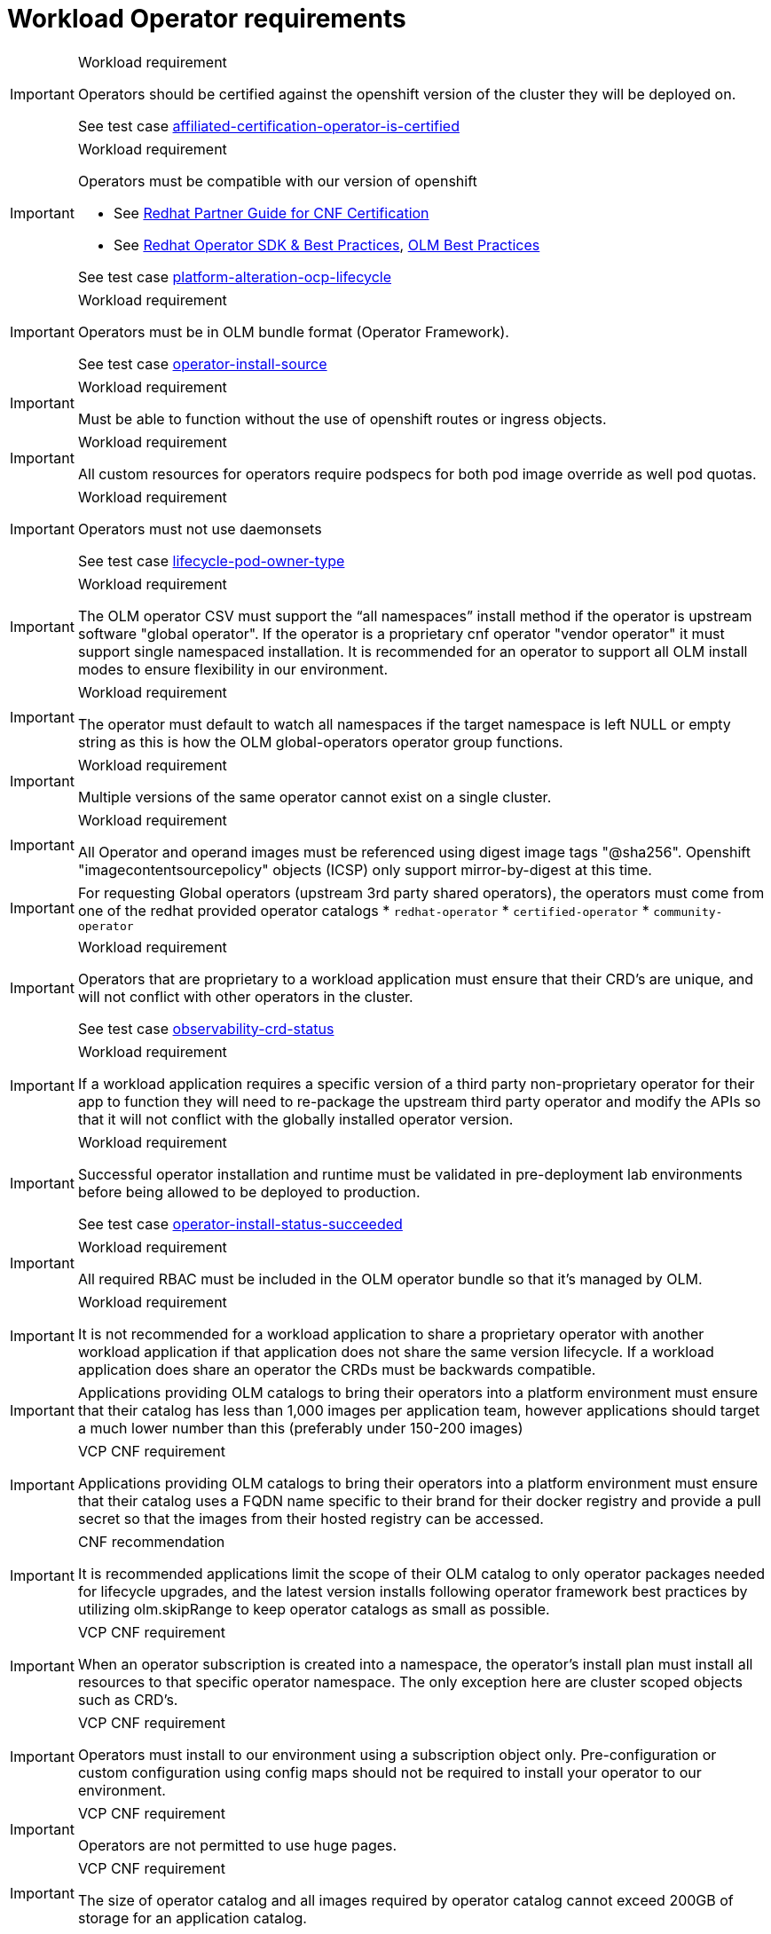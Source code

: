 [id="k8s-best-practices-cnf-operator-requirements"]
= Workload Operator requirements

.Workload requirement
[IMPORTANT]
====
Operators should be certified against the openshift version of the cluster they will be deployed on.

See test case link:https://github.com/test-network-function/cnf-certification-test/blob/main/CATALOG.md#affiliated-certification-operator-is-certified[affiliated-certification-operator-is-certified]
====

.Workload requirement
[IMPORTANT]
====
Operators must be compatible with our version of openshift

* See link:https://redhat-connect.gitbook.io/openshift-badges/badges/cloud-native-network-functions-cnf[Redhat Partner Guide for CNF Certification]

* See link:https://sdk.operatorframework.io/docs/best-practices/[Redhat Operator SDK & Best Practices], link:https://olm.operatorframework.io/docs/best-practices/[OLM Best Practices]

See test case link:https://github.com/test-network-function/cnf-certification-test/blob/main/CATALOG.md#platform-alteration-ocp-lifecycle[platform-alteration-ocp-lifecycle]
====

.Workload requirement
[IMPORTANT]
====
Operators must be in OLM bundle format (Operator Framework).

See test case link:https://github.com/test-network-function/cnf-certification-test/blob/main/CATALOG.md#operator-install-source[operator-install-source]
====

.Workload requirement
[IMPORTANT]
====
Must be able to function without the use of openshift routes or ingress objects.
====

.Workload requirement
[IMPORTANT]
====
All custom resources for operators require podspecs for both pod image override as well pod quotas.
====

.Workload requirement
[IMPORTANT]
====
Operators must not use daemonsets

See test case link:https://github.com/test-network-function/cnf-certification-test/blob/main/CATALOG.md#lifecycle-pod-owner-type[lifecycle-pod-owner-type]
====

.Workload requirement
[IMPORTANT]
====
The OLM operator CSV must support the “all namespaces” install method if the operator is upstream software "global operator".  If the operator is a proprietary cnf operator "vendor operator" it must support single namespaced installation.  It is recommended for an operator to  support all OLM install modes to ensure flexibility in our environment.
====

.Workload requirement
[IMPORTANT]
====
The operator must default to watch all namespaces if the target namespace is left NULL or empty string as this is how the OLM global-operators operator group functions.
====

.Workload requirement
[IMPORTANT]
====
Multiple versions of the same operator cannot exist on a single cluster.
====

.Workload requirement
[IMPORTANT]
====
All Operator and operand images must be referenced using digest image tags "@sha256". Openshift "imagecontentsourcepolicy" objects (ICSP) only support mirror-by-digest at this time.
====

[IMPORTANT]
====
For requesting Global operators (upstream 3rd party shared operators), the operators must come from one of the redhat provided operator catalogs
* `redhat-operator`
* `certified-operator`
* `community-operator`
====

.Workload requirement
[IMPORTANT]
====
Operators that are proprietary to a workload application must ensure that their CRD's are unique, and will not conflict with other operators in the cluster.

See test case link:https://github.com/test-network-function/cnf-certification-test/blob/main/CATALOG.md#observability-crd-status[observability-crd-status]
====

.Workload requirement
[IMPORTANT]
====
If a workload application requires a specific version of a third party non-proprietary operator for their app to function they will need to re-package the upstream third party operator and modify the APIs so that it will not conflict with the globally installed operator version.
====

.Workload requirement
[IMPORTANT]
====
Successful operator installation and runtime must be validated in pre-deployment lab environments before being allowed to be deployed to production.

See test case link:https://github.com/test-network-function/cnf-certification-test/blob/main/CATALOG.md#operator-install-status-succeeded[operator-install-status-succeeded]
====

.Workload requirement
[IMPORTANT]
====
All required RBAC must be included in the OLM operator bundle so that it's managed by OLM.
====

.Workload requirement
[IMPORTANT]
====
It is not recommended for a workload application to share a proprietary operator with another workload application if that application does not share the same version lifecycle. If a workload application does share an operator the CRDs must be backwards compatible.
====

[IMPORTANT]
====
Applications providing OLM catalogs to bring their operators into a platform environment must ensure that their catalog has less than 1,000 images per application team, however applications should target a much lower number than this (preferably under 150-200 images)
====

.VCP CNF requirement
[IMPORTANT]
====
Applications providing OLM catalogs to bring their operators into a platform environment must ensure that their catalog uses a FQDN name specific to their brand for their docker registry and provide a pull secret so that the images from their hosted registry can be accessed.
====

.CNF recommendation
[IMPORTANT]
====
It is recommended applications limit the scope of their OLM catalog to only operator packages needed for lifecycle upgrades, and the latest version installs following operator framework best practices by utilizing olm.skipRange to keep operator catalogs as small as possible.
====

.VCP CNF requirement
[IMPORTANT]
====
When an operator subscription is created into a namespace, the operator's install plan must install all resources to that specific operator namespace. The only exception here are cluster scoped objects such as CRD's.
====

.VCP CNF requirement
[IMPORTANT]
====
Operators must install to our environment using a subscription object only.  Pre-configuration or custom configuration using config maps should not be required to install your operator to our environment.
====

.VCP CNF requirement
[IMPORTANT]
====
Operators are not permitted to use huge pages.
====

.VCP CNF requirement
[IMPORTANT]
====
The size of operator catalog and all images required by operator catalog cannot exceed 200GB of storage for an application catalog.
====

.VCP CNF requirement
[IMPORTANT]
====
Application vendors will need to increment their operator version to supply any hotfix or upgrade.  For example If your existing operator version is 1.6.9-0, and you need to supply a hotfix, then your new OLM package should be 1.6.9-1 and the new operator CSV should have a replace tag for the existing operator CSV.
====

.VCP CNF requirement
[IMPORTANT]
====
Global operators are versioned to a release of the platform.  These versions only change when there is a new platform release.
====

.VCP CNF requirement
[IMPORTANT]
====
Operators are not permitted to be installed into a tenant app namespace. Operators that are installed with the  "Single Namespace" olm install mode must be installed into the tenants dedicated operator namespace.  Upstream 3rd party operators will be installed Globally with "All Namespaces" olm install mode into the openshift-operators namespace.
====
